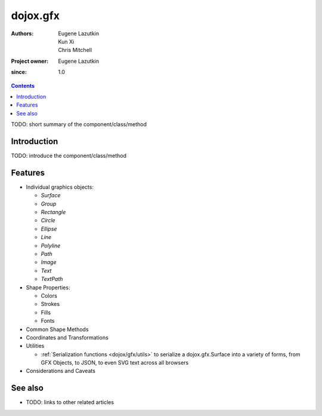 .. _dojox/gfx/index:

=========
dojox.gfx
=========

:Authors: Eugene Lazutkin, Kun Xi, Chris Mitchell
:Project owner: Eugene Lazutkin
:since: 1.0

.. contents ::
   :depth: 2

TODO: short summary of the component/class/method


Introduction
============

TODO: introduce the component/class/method


Features
========

* Individual graphics objects:

  * `Surface`
  * `Group`
  * `Rectangle`
  * `Circle`
  * `Ellipse`
  * `Line`
  * `Polyline`
  * `Path`
  * `Image`
  * `Text`
  * `TextPath`

* Shape Properties:

  * Colors
  * Strokes
  * Fills
  * Fonts

* Common Shape Methods
* Coordinates and Transformations
* Utilities

  * :ref:`Serialization functions <dojox/gfx/utils>` to serialize a dojox.gfx.Surface into a variety of forms, from GFX Objects, to JSON, to even SVG text across all browsers

* Considerations and Caveats


See also
========

* TODO: links to other related articles

